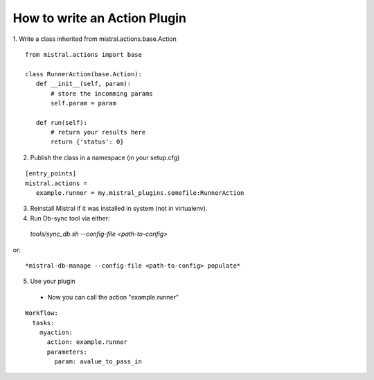 How to write an Action Plugin
=============================

1. Write a class inherited from mistral.actions.base.Action
::

 from mistral.actions import base

 class RunnerAction(base.Action):
    def __init__(self, param):
        # store the incomming params
        self.param = param

    def run(self):
        # return your results here
        return {'status': 0}

2. Publish the class in a namespace
   (in your setup.cfg)

::

 [entry_points]
 mistral.actions =
    example.runner = my.mistral_plugins.somefile:RunnerAction

3. Reinstall Mistral if it was installed in system (not in virtualenv).
4. Run Db-sync tool via either::

  *tools/sync_db.sh --config-file <path-to-config>*

or::

 *mistral-db-manage --config-file <path-to-config> populate*

5. Use your plugin

 * Now you can call the action "example.runner"

::

 Workflow:
   tasks:
     myaction:
       action: example.runner
       parameters:
         param: avalue_to_pass_in

